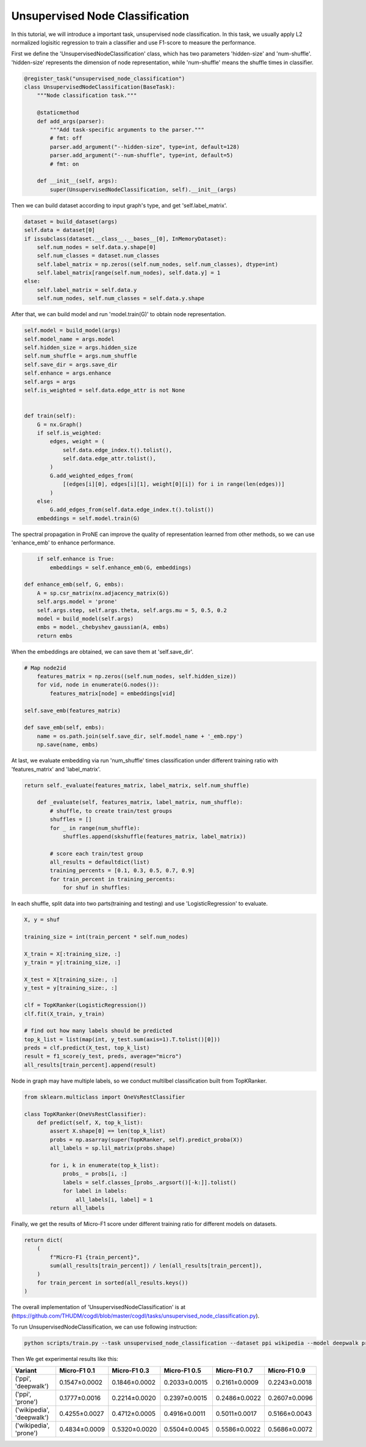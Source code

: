 Unsupervised Node Classification
================================

In this tutorial, we will introduce a important task, unsupervised node classification. In this task, we usually apply L2 normalized logisitic regression to train a classifier and use F1-score to measure the performance. 

First we define the 'UnsupervisedNodeClassification' class, which has two parameters 'hidden-size' and 'num-shuffle'. 'hidden-size' represents the dimension of node representation, while 'num-shuffle' means the shuffle times in classifier.

.. code-block:: python

    @register_task("unsupervised_node_classification")
    class UnsupervisedNodeClassification(BaseTask):
        """Node classification task."""

        @staticmethod
        def add_args(parser):
            """Add task-specific arguments to the parser."""
            # fmt: off
            parser.add_argument("--hidden-size", type=int, default=128)
            parser.add_argument("--num-shuffle", type=int, default=5)
            # fmt: on

        def __init__(self, args):
            super(UnsupervisedNodeClassification, self).__init__(args)


Then we can build dataset according to input graph's type, and get 'self.label_matrix'.

.. code-block:: python

        dataset = build_dataset(args)
        self.data = dataset[0]
        if issubclass(dataset.__class__.__bases__[0], InMemoryDataset):
            self.num_nodes = self.data.y.shape[0]
            self.num_classes = dataset.num_classes
            self.label_matrix = np.zeros((self.num_nodes, self.num_classes), dtype=int)
            self.label_matrix[range(self.num_nodes), self.data.y] = 1
        else:
            self.label_matrix = self.data.y
            self.num_nodes, self.num_classes = self.data.y.shape

After that, we can build model and run 'model.train(G)' to obtain node representation.

.. code-block:: python

        self.model = build_model(args)
        self.model_name = args.model
        self.hidden_size = args.hidden_size
        self.num_shuffle = args.num_shuffle
        self.save_dir = args.save_dir
        self.enhance = args.enhance
        self.args = args
        self.is_weighted = self.data.edge_attr is not None


        def train(self):
            G = nx.Graph()
            if self.is_weighted:
                edges, weight = (
                    self.data.edge_index.t().tolist(),
                    self.data.edge_attr.tolist(),
                )
                G.add_weighted_edges_from(
                    [(edges[i][0], edges[i][1], weight[0][i]) for i in range(len(edges))]
                )
            else:
                G.add_edges_from(self.data.edge_index.t().tolist())
            embeddings = self.model.train(G)


The spectral propagation in ProNE can improve the quality of representation learned from other methods, so we can use 'enhance_emb' to enhance performance.

.. code-block:: python

            if self.enhance is True:
                embeddings = self.enhance_emb(G, embeddings)

        def enhance_emb(self, G, embs):
            A = sp.csr_matrix(nx.adjacency_matrix(G))
            self.args.model = 'prone'
            self.args.step, self.args.theta, self.args.mu = 5, 0.5, 0.2
            model = build_model(self.args)
            embs = model._chebyshev_gaussian(A, embs)
            return embs

When the embeddings are obtained, we can save them at 'self.save_dir'.

.. code-block:: python

        # Map node2id
            features_matrix = np.zeros((self.num_nodes, self.hidden_size))
            for vid, node in enumerate(G.nodes()):
                features_matrix[node] = embeddings[vid]

        self.save_emb(features_matrix)

        def save_emb(self, embs):
            name = os.path.join(self.save_dir, self.model_name + '_emb.npy')
            np.save(name, embs)


At last, we evaluate embedding via run 'num_shuffle' times classification under different training ratio with 'features_matrix' and 'label_matrix'.

.. code-block:: python

    return self._evaluate(features_matrix, label_matrix, self.num_shuffle)

        def _evaluate(self, features_matrix, label_matrix, num_shuffle):
            # shuffle, to create train/test groups
            shuffles = []
            for _ in range(num_shuffle):
                shuffles.append(skshuffle(features_matrix, label_matrix))

            # score each train/test group
            all_results = defaultdict(list)
            training_percents = [0.1, 0.3, 0.5, 0.7, 0.9]
            for train_percent in training_percents:
                for shuf in shuffles:

In each shuffle, split data into two parts(training and testing) and use 'LogisticRegression' to evaluate.

.. code-block:: python

                    X, y = shuf

                    training_size = int(train_percent * self.num_nodes)

                    X_train = X[:training_size, :]
                    y_train = y[:training_size, :]

                    X_test = X[training_size:, :]
                    y_test = y[training_size:, :]

                    clf = TopKRanker(LogisticRegression())
                    clf.fit(X_train, y_train)

                    # find out how many labels should be predicted
                    top_k_list = list(map(int, y_test.sum(axis=1).T.tolist()[0]))
                    preds = clf.predict(X_test, top_k_list)
                    result = f1_score(y_test, preds, average="micro")
                    all_results[train_percent].append(result)




Node in graph may have multiple labels, so we conduct multilbel classification built from TopKRanker.

.. code-block:: python

    from sklearn.multiclass import OneVsRestClassifier

    class TopKRanker(OneVsRestClassifier):
        def predict(self, X, top_k_list):
            assert X.shape[0] == len(top_k_list)
            probs = np.asarray(super(TopKRanker, self).predict_proba(X))
            all_labels = sp.lil_matrix(probs.shape)

            for i, k in enumerate(top_k_list):
                probs_ = probs[i, :]
                labels = self.classes_[probs_.argsort()[-k:]].tolist()
                for label in labels:
                    all_labels[i, label] = 1
            return all_labels


Finally, we get the results of Micro-F1 score under different training ratio for different models on datasets.

.. code-block:: python

        return dict(
            (
                f"Micro-F1 {train_percent}",
                sum(all_results[train_percent]) / len(all_results[train_percent]),
            )
            for train_percent in sorted(all_results.keys())
        )

The overall implementation of 'UnsupervisedNodeClassification' is at (https://github.com/THUDM/cogdl/blob/master/cogdl/tasks/unsupervised_node_classification.py).

To run UnsupervisedNodeClassification, we can use following instruction:

.. code-block:: python

    python scripts/train.py --task unsupervised_node_classification --dataset ppi wikipedia --model deepwalk prone -seed 0 1


Then We get experimental results like this:

=========================  ==============  ==============  ==============  ==============  ==============
Variant                    Micro-F1 0.1    Micro-F1 0.3    Micro-F1 0.5    Micro-F1 0.7    Micro-F1 0.9
=========================  ==============  ==============  ==============  ==============  ==============
('ppi', 'deepwalk')        0.1547±0.0002   0.1846±0.0002   0.2033±0.0015   0.2161±0.0009   0.2243±0.0018
('ppi', 'prone')           0.1777±0.0016   0.2214±0.0020   0.2397±0.0015   0.2486±0.0022   0.2607±0.0096
('wikipedia', 'deepwalk')  0.4255±0.0027   0.4712±0.0005   0.4916±0.0011   0.5011±0.0017   0.5166±0.0043
('wikipedia', 'prone')     0.4834±0.0009   0.5320±0.0020   0.5504±0.0045   0.5586±0.0022   0.5686±0.0072
=========================  ==============  ==============  ==============  ==============  ==============
